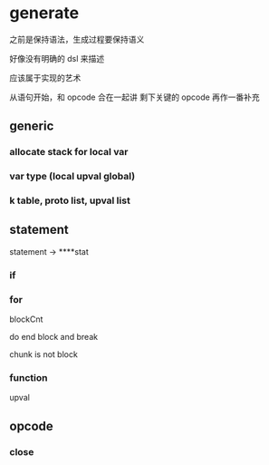 * generate

之前是保持语法，生成过程要保持语义

好像没有明确的 dsl 来描述

应该属于实现的艺术


从语句开始，和 opcode 合在一起讲
剩下关键的 opcode 再作一番补充


** generic

*** allocate stack for local var

*** var type (local upval global)

*** k table, proto list, upval list

** statement

statement -> ****stat

*** if

*** for
     
blockCnt

do end block and break

chunk is not block
    
*** function

upval



** opcode

*** close
